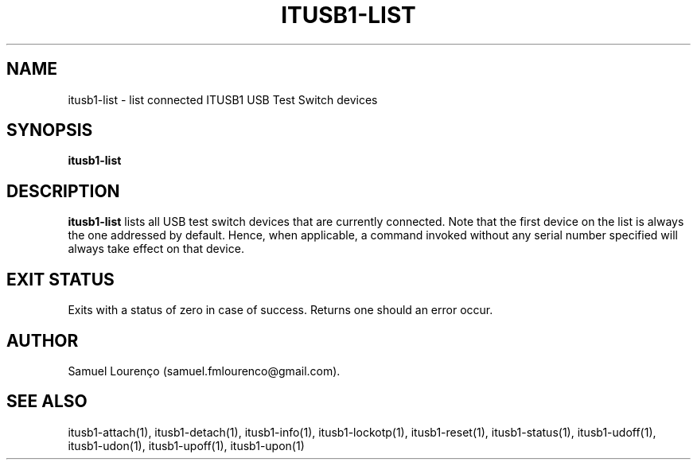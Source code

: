 .TH ITUSB1-LIST 1
.SH NAME
itusb1-list \- list connected ITUSB1 USB Test Switch devices
.SH SYNOPSIS
.B itusb1-list
.SH DESCRIPTION
.B itusb1-list
lists all USB test switch devices that are currently connected. Note that the
first device on the list is always the one addressed by default. Hence, when
applicable, a command invoked without any serial number specified will always
take effect on that device.
.SH "EXIT STATUS"
Exits with a status of zero in case of success. Returns one should an error
occur.
.SH AUTHOR
Samuel Lourenço (samuel.fmlourenco@gmail.com).
.SH "SEE ALSO"
itusb1-attach(1), itusb1-detach(1), itusb1-info(1), itusb1-lockotp(1),
itusb1-reset(1), itusb1-status(1), itusb1-udoff(1), itusb1-udon(1),
itusb1-upoff(1), itusb1-upon(1)
